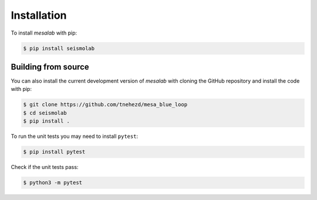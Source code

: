 Installation
===============

To install `mesalab` with pip:

.. code-block:: console

   $ pip install seismolab


Building from source
--------------------

You can also install the current development version of `mesalab` with cloning the GitHub repository and install the code with pip:

.. code-block:: console

  $ git clone https://github.com/tnehezd/mesa_blue_loop
  $ cd seismolab
  $ pip install .

To run the unit tests you may need to install ``pytest``:

.. code-block:: console

  $ pip install pytest

Check if the unit tests pass:

.. code-block:: console

  $ python3 -m pytest